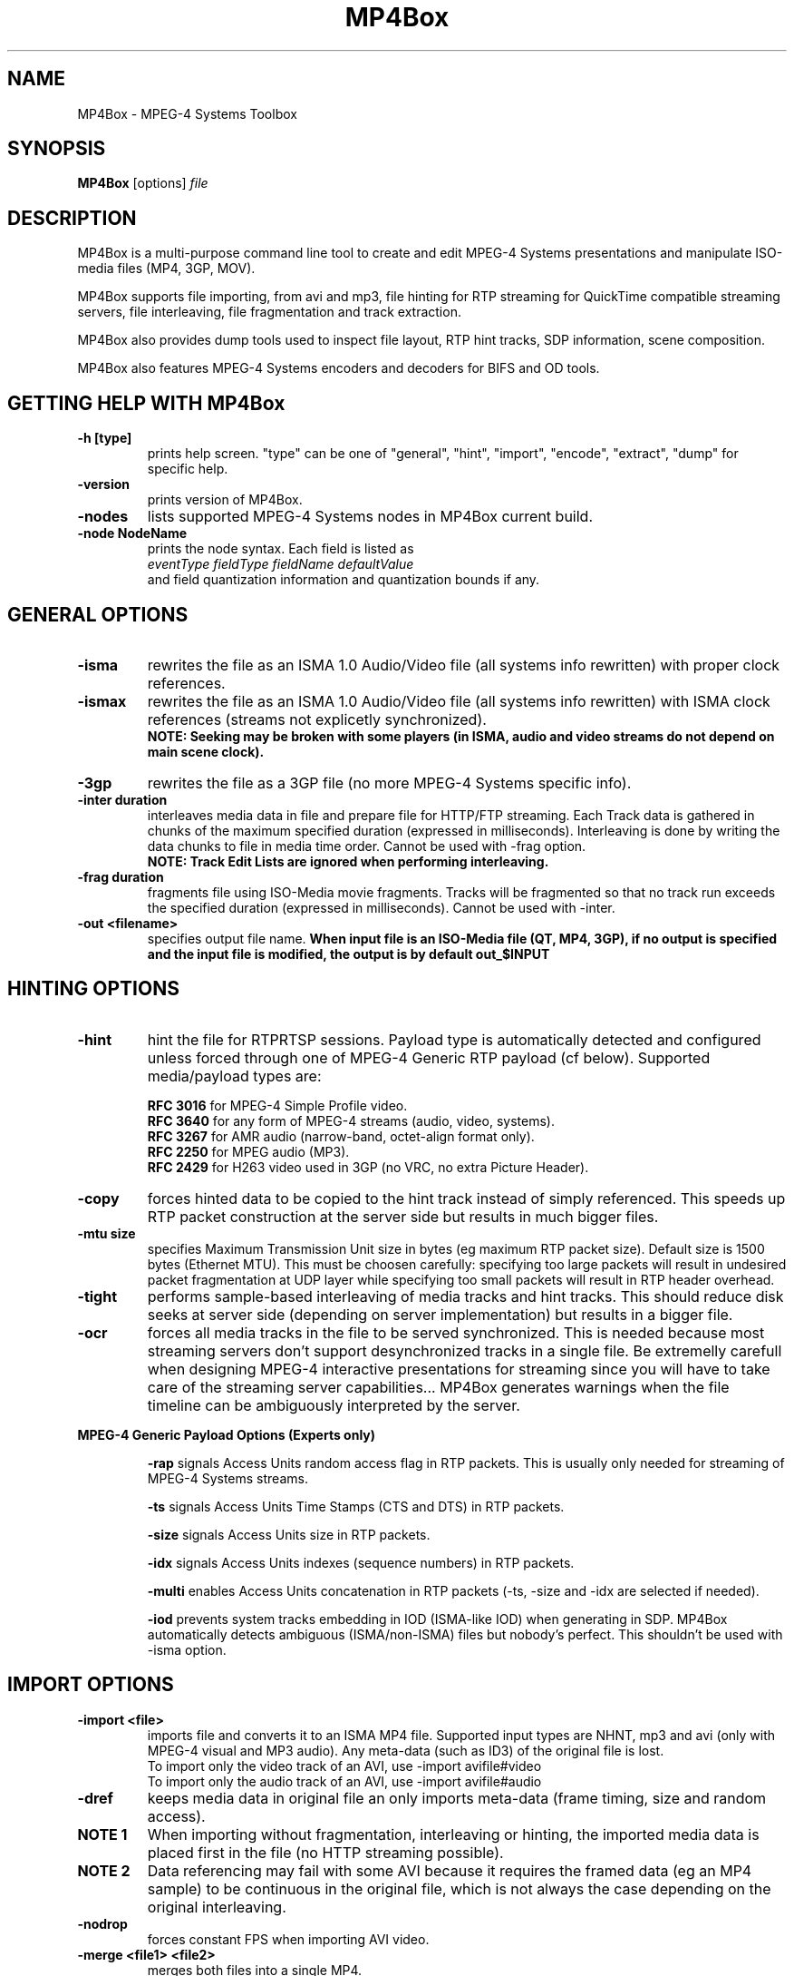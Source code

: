 .TH "MP4Box" 1 "November 2004" "MP4Box" "GPAC"
.
.SH NAME
.LP 
MP4Box \- MPEG-4 Systems Toolbox
.SH "SYNOPSIS"
.LP 
.B MP4Box
.RI [options] \ file\ 
.br
.
.SH "DESCRIPTION"
.LP 
MP4Box is a multi-purpose command line tool to create and edit MPEG-4 Systems presentations and manipulate ISO-media files (MP4, 3GP, MOV).
.LP
MP4Box supports file importing, from avi and mp3, file hinting for RTP streaming for QuickTime compatible streaming servers, file interleaving, file fragmentation and track extraction.
.LP
MP4Box also provides dump tools used to inspect file layout, RTP hint tracks, SDP information, scene composition.
.LP
MP4Box also features MPEG-4 Systems encoders and decoders for BIFS and OD tools.
.
.SH GETTING HELP WITH MP4Box
.TP
.B \-h [type]
prints help screen. "type" can be one of "general", "hint", "import", "encode", "extract", "dump" for specific help.
.TP
.B \-version
prints version of MP4Box.
.TP
.B \-nodes
lists supported MPEG-4 Systems nodes in MP4Box current build.
.TP
.B \-node NodeName
prints the node syntax. Each field is listed as
.br
.I eventType fieldType fieldName defaultValue
.br
and field quantization information and quantization bounds if any.
.
.
.SH GENERAL OPTIONS
.P
.TP
.B \-isma
rewrites the file as an ISMA 1.0 Audio/Video file (all systems info rewritten) with proper clock references.
.TP
.B \-ismax
rewrites the file as an ISMA 1.0 Audio/Video file (all systems info rewritten) with ISMA clock references (streams not explicetly synchronized).
.br 
.B NOTE: Seeking may be broken with some players (in ISMA, audio and video streams do not depend on main scene clock).
.TP
.B \-3gp
rewrites the file as a 3GP file (no more MPEG-4 Systems specific info).
.TP
.B \-inter duration
interleaves media data in file and prepare file for HTTP/FTP streaming. Each Track data is gathered in chunks of the maximum specified duration (expressed in milliseconds). Interleaving is done by writing the data chunks to file in media time order. Cannot be used with \-frag\ option.
.br
.B NOTE: Track Edit Lists are ignored when performing interleaving.
.TP
.B \-frag duration
fragments file using ISO-Media movie fragments. Tracks will be fragmented so that no track run exceeds the specified duration (expressed in milliseconds). Cannot be used with -inter.
.TP
.B -out\ \<filename>
specifies output file name. 
.B When input file is an ISO-Media file (QT, MP4, 3GP), if no output is specified and the input file is modified, the output is by default out_$INPUT
.
.
.SH HINTING OPTIONS
.TP
.B \-hint
hint the file for RTP\/RTSP sessions. Payload type is automatically detected and configured unless forced through one of MPEG-4 Generic RTP payload (cf below). Supported media/payload types are:
.IP
.B RFC 3016
for MPEG-4 Simple Profile video.
.br
.B RFC 3640
for any form of MPEG-4 streams (audio, video, systems).
.br
.B RFC 3267
for AMR audio (narrow-band, octet-align format only).
.br
.B RFC 2250
for MPEG audio (MP3).
.br
.B RFC 2429
for H263 video used in 3GP (no VRC, no extra Picture Header).
.br
.
.TP
.B \-copy
forces hinted data to be copied to the hint track instead of simply referenced. This speeds up RTP packet construction at the server side but results in much bigger files.
.TP
.B \-mtu size
specifies Maximum Transmission Unit size in bytes (eg maximum RTP packet size). Default size is 1500 bytes (Ethernet MTU). This must be choosen carefully: specifying too large packets will result in undesired packet fragmentation at UDP layer while specifying too small packets will result in RTP header overhead.
.TP
.B \-tight
performs sample-based interleaving of media tracks and hint tracks. This should reduce disk seeks at server side (depending on server implementation) but results in a bigger file.
.TP
.B \-ocr
forces all media tracks in the file to be served synchronized. This is needed because most streaming servers don't support desynchronized tracks in a single file. Be extremelly carefull when designing MPEG-4 interactive presentations for streaming since you will have to take care of the streaming server capabilities... MP4Box generates warnings when the file timeline can be ambiguously interpreted by the server.
.
.P
.B MPEG-4 Generic Payload Options (Experts only)
.IP
.B \-rap
signals Access Units random access flag in RTP packets. This is usually only needed for streaming of MPEG-4 Systems streams.
.IP
.B \-ts
signals Access Units Time Stamps (CTS and DTS) in RTP packets.
.IP
.B \-size
signals Access Units size in RTP packets.
.IP
.B \-idx
signals Access Units indexes (sequence numbers) in RTP packets.
.IP
.B \-multi
enables Access Units concatenation in RTP packets (-ts, -size and -idx are selected if needed).
.IP
.B \-iod
prevents system tracks embedding in IOD (ISMA-like IOD) when generating in SDP. MP4Box automatically detects ambiguous (ISMA/non-ISMA) files but nobody's perfect. This shouldn't be used with -isma option.
.
.
.SH IMPORT OPTIONS
.TP
.B \-import <file>
imports file and converts it to an ISMA MP4 file. Supported input types are NHNT, mp3 and avi (only with MPEG-4 visual and MP3 audio). Any meta-data (such as ID3) of the original file is lost.
.br
To import only the video track of an AVI, use -import avifile#video
.br
To import only the audio track of an AVI, use -import avifile#audio
.TP
.B \-dref
keeps media data in original file an only imports meta-data (frame timing, size and random access). 
.br
.TP
.B NOTE 1 
When importing without fragmentation, interleaving or hinting, the imported media data is placed first in the file (no HTTP streaming possible).
.TP
.B NOTE 2
Data referencing may fail with some AVI because it requires the framed data (eg an MP4 sample) to be continuous in the original file, which is not always the case depending on the original interleaving.
.TP
.B \-nodrop
forces constant FPS when importing AVI video.
.TP
.B \-merge <file1> <file2>
merges both files into a single MP4.
.TP 
.B \-flat
forces flat storage (the imported media data is placed first in the file - no HTTP streaming possible). By default media importing uses 0.5s interleaving.
.
.SH ENCODING OPTIONS
.TP
.B \-mp4
specifies input file is for encoding. Supported inputs are BT and XMT-A files. Output file name is by default yje input file name without extensions plus ".mp4" extension. 
.B NOTE:
No backup of any existing MP4 with the same output name is performed when encoding.
.TP
.B \-def
encodes DEF'ed nodes and routes with their textual names.
.TP
.B \-log
generates BIFS encoder log file.
.TP
.B \-ms file
specifies file for track importing - by default FILE.mp4 is used when encoding FILE.bt (in-place rewrite). This option is only needed if you don't provide
a proper muxInfo per stream in the BT/XMT file.
.TP
.B \-sync time
forces BIFS random access point generation every time milliseconds. Cannot be used with -shadow. WARNING: this may result in weird behavior of your presentation since a BIFS random access point restarts all media currently running in the scene (EXPERTS ONLY - DANGEROUS). Cannot be used with -shadow.
.TP
.B \-shadow time
forces BIFS shadow random access points generation every time milliseconds. Shadow samples are random access points that can be used instead of non random access points when seeking. WARNING: this may be not supported by some players (EXPERTS ONLY - DANGEROUS). Cannot be used with -sync.
.
.SH EXTRACTING OPTIONS
.TP
.B \-raw TrackID
extracts given track in raw format (cmp, aac, mp3, jpg, png). Currently not allowing MPEG-4 Systems tracks extraction.
.TP
.B \-nhnt TrackID
extracts given track in NHNT format. All track types except ObjectDescriptors tracks can be exported.
.TP
.B \-single TrackID
extracts given track to a new mp4 file with a single track.
.TP
.B \-avi TrackID
extracts visual track to an avi file.
.
.SH DUMP OPTIONS
.TP
.B \-info [TrackID]
prints movie and tracks information. If TrackID specified, dumps only extended track info.
.TP
.B \-bt
dumps complete scene in a BT file (input can be MP4 or XMT-A).
.TP
.B \-xmt
dumps complete scene in an XMT-A file (input can be MP4 or BT).
.TP
.B \-dmp4
creates XML image of the file atoms.
.TP
.B \-drtp
creates XML image of all hint tracks samples of a hinted mp4 file.
.TP
.B \-dtxt
creates XML image of all 3GPP Timed Text (== MPEG-4 Streaming Text) tracks samples in the file.
.TP
.B \-sdp
creates SDP file associated with a hinted mp4 file.
.TP
.B \-std
dumps to stdout rather than file.
.TP
.B \-stat
generates statitistic report on node/field usage for the whole presentation.
.TP
.B \-stats
generates statistic report on node/field usage per BIFS Access Unit.
.TP
.B \-statx
generates statistic report on node/field usage in the scene graph after each BIFS Access Unit.
.
.SH SWF OPTIONS
.
.LP
MP4Box can import very simple Macromedia Flash files (".SWF"). You can specify a SWF input file with -bt, xmt and -mp4 switches.
.TP
.B \-static
all SWF defines are placed in first scene replace. By default SWF defines are sent when needed.
.TP
.B \-ctrl
uses a dedicated stream for movie control (forces -static option).
.TP
.B \-notext
removes all SWF text.
.TP
.B \-nofont
removes all embedded SWF Fonts, forcing usage of MPEG-4 Text and terminal fonts.
.TP
.B \-noline
removes all lines from SWF shapes.
.TP
.B \-nograd
removes all gradients from swf shapes.
.TP
.B \-quad
uses quadratic bezier curves instead of cubic ones.
.TP
.B \-xlp
support for lines transparency and scalability.
.TP
.B \-flatten Value
replaces 2 consecutive lines by a single one when angle between lines is less than Value (expressed in radians). Value 0 disables flattening.
.
.
.
.SH COMMON USAGE
.TP
.B Importing a file
.IP
# Import an AVI: MP4Box -import myfile.avi mymp4.mp4
.br
# Import audio from an AVI: MP4Box -import myfile.avi#audio mymp4.mp4
.br
# Import video from an AVI: MP4Box -import myfile.avi#video mymp4.mp4
.br
# Import an MP3 and leave data outside: MP4Box -dref -import myfile.mp3 mymp4.mp4
.br
# Import a JPEG or PNG: MP4Box -import myfile.jpg mymp4.mp4
.br
.TP
.B Base File operations
.IP
# Convert file for HTTP/FTP streaming: MP4Box -inter 1000 myfile.mp4
.br
# Convert unknown file to ISMA for HTTP/FTP streaming: MP4Box -isma -inter 1000 myfile.mp4
.br
# Convert unknown file to ISMA and respect ISMA broken sync: MP4Box -ismax myfile.mp4
.br
.TP
.B Hinting a File
.IP
# Prepare any mp4 for ISMA streaming: MP4Box -isma -hint myfile.mp4
.br
# Prepare any 3GP for streaming: MP4Box -hint myfile.mp4
.br
# Prepare a simple audio/video mp4 optimized for server: MP4Box -hint -copy -tight myfile.mp4
.br
# Prepare a complex mp4 with BIFS for streaming: MP4Box -ocr -iod -hint myfile.mp4
.br
.TP
.B Encoding/Decoding a file
.IP
# Encode a BT file and keep node names for later inspection: MP4Box -mp4 -def pres.bt
.br
# Encode a XMT-A file: MP4Box -mp4 pres.xmt
.br
# Translate BT to XMT-A file: MP4Box -xmt pres.bt
.br
# Translate XMT-A to BT file: MP4Box -bt pres.xmt
.br
# Decode MP4 to BT: MP4Box -bt pres.mp4
.br
.
.SH BUGS and OTHER HELP
.TP
For bug reports, more information on BT or XMT-A formats, MPEG-4 Systems usage and more help on MP4Box please visit the GPAC web site http://gpac.sourceforge.net and/or drop the team a line in the GPAC forums
.
.SH "AUTHORS"
.LP 
Jean Le Feuvre <jeanlf@users.sourceforge.net> - GPAC (c) 2000-2004
.
.SH "SEE ALSO"
.LP 
MP4Client(1), MP42AVI(1)
